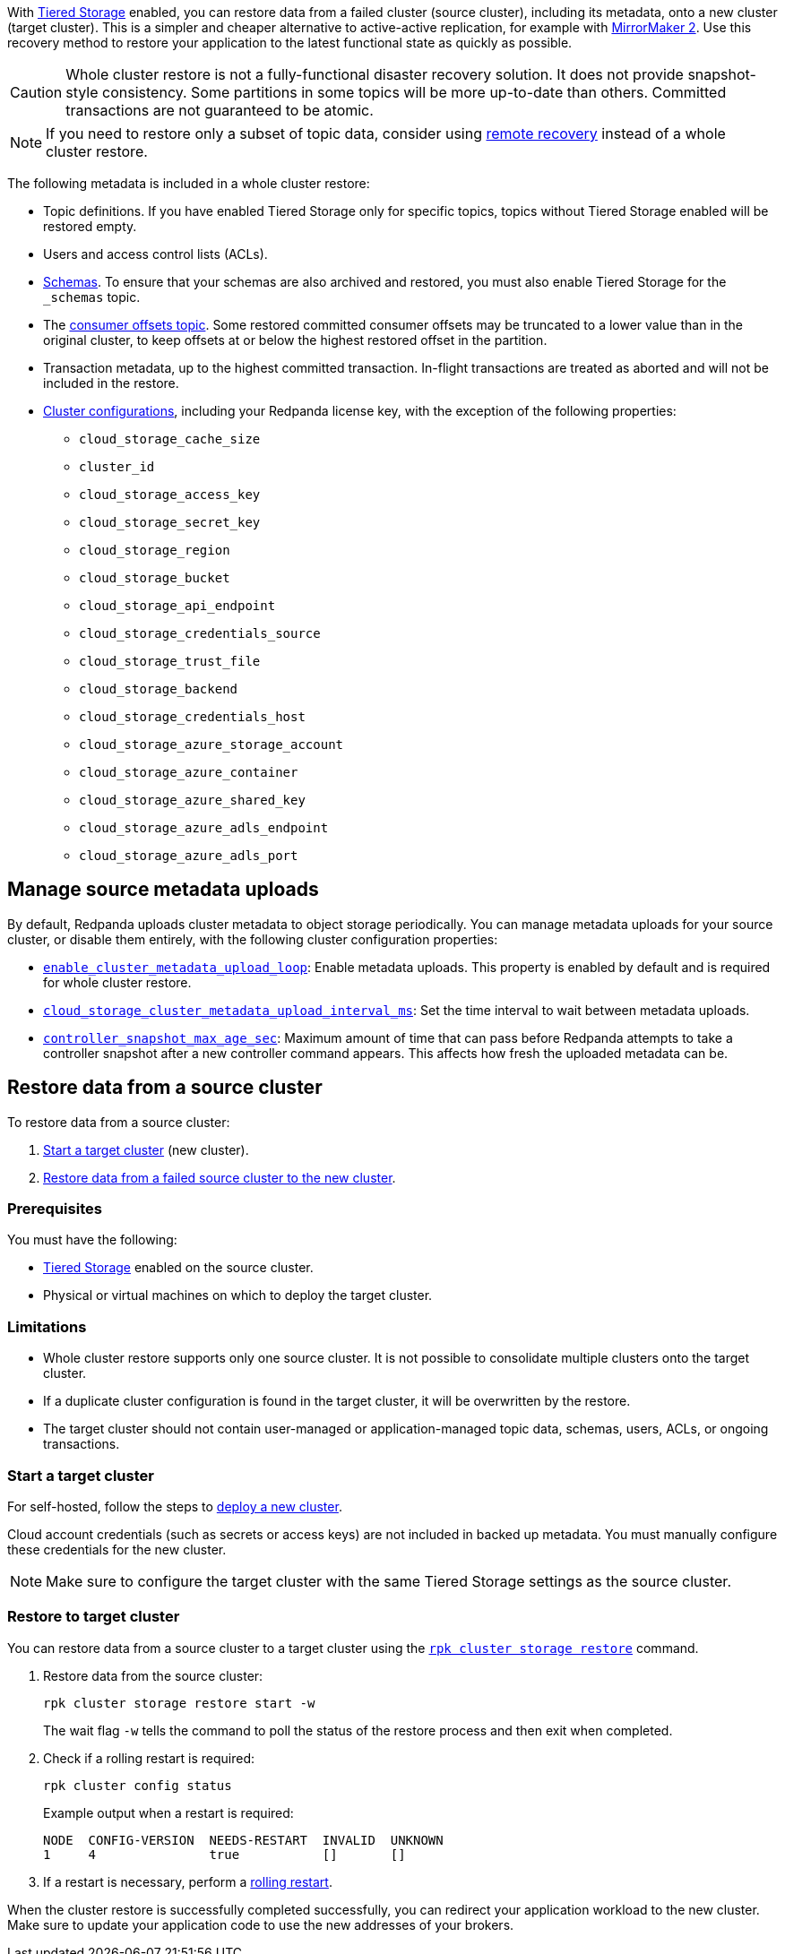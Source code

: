 ifdef::env-kubernetes[]
:link-tiered-storage: manage:kubernetes/storage/tiered-storage.adoc
endif::[]
ifndef::env-kubernetes[]
:link-tiered-storage: manage:tiered-storage.adoc
endif::[]

With xref:{link-tiered-storage}[Tiered Storage] enabled, you can restore data from a failed cluster (source cluster), including its metadata, onto a new cluster (target cluster). This is a simpler and cheaper alternative to active-active replication, for example with xref:upgrade:migrate/data-migration.adoc[MirrorMaker 2]. Use this recovery method to restore your application to the latest functional state as quickly as possible.

CAUTION: Whole cluster restore is not a fully-functional disaster recovery solution. It does not provide snapshot-style consistency. Some partitions in some topics will be more up-to-date than others. Committed transactions are not guaranteed to be atomic.

NOTE: If you need to restore only a subset of topic data, consider using xref:{link-tiered-storage}#remote-recovery[remote recovery] instead of a whole cluster restore.

The following metadata is included in a whole cluster restore:

* Topic definitions. If you have enabled Tiered Storage only for specific topics, topics without Tiered Storage enabled will be restored empty.
* Users and access control lists (ACLs).
* xref:manage:schema-reg/schema-reg-overview.adoc[Schemas]. To ensure that your schemas are also archived and restored, you must also enable Tiered Storage for the `_schemas` topic.
* The xref:develop:consume-data/consumer-offsets.adoc[consumer offsets topic]. Some restored committed consumer offsets may be truncated to a lower value than in the original cluster, to keep offsets at or below the highest restored offset in the partition.
* Transaction metadata, up to the highest committed transaction. In-flight transactions are treated as aborted and will not be included in the restore.
* xref:reference:cluster-properties.adoc[Cluster configurations], including your Redpanda license key, with the exception of the following properties:
** `cloud_storage_cache_size`
** `cluster_id`
** `cloud_storage_access_key`
** `cloud_storage_secret_key`
** `cloud_storage_region`
** `cloud_storage_bucket`
** `cloud_storage_api_endpoint`
** `cloud_storage_credentials_source`
** `cloud_storage_trust_file`
** `cloud_storage_backend`
** `cloud_storage_credentials_host`
** `cloud_storage_azure_storage_account`
** `cloud_storage_azure_container`
** `cloud_storage_azure_shared_key`
** `cloud_storage_azure_adls_endpoint`
** `cloud_storage_azure_adls_port`

== Manage source metadata uploads

By default, Redpanda uploads cluster metadata to object storage periodically. You can manage metadata uploads for your source cluster, or disable them entirely, with the following cluster configuration properties:

* xref:reference:cluster-properties.adoc#enable_cluster_metadata_upload_loop[`enable_cluster_metadata_upload_loop`]: Enable metadata uploads. This property is enabled by default and is required for whole cluster restore.
* xref:reference:cluster-properties.adoc#cloud_storage_cluster_metadata_upload_interval_ms[`cloud_storage_cluster_metadata_upload_interval_ms`]: Set the time interval to wait between metadata uploads.
* xref:reference:cluster-properties.adoc#controller_snapshot_max_age_sec[`controller_snapshot_max_age_sec`]: Maximum amount of time that can pass before Redpanda attempts to take a controller snapshot after a new controller command appears. This affects how fresh the uploaded metadata can be.

== Restore data from a source cluster

To restore data from a source cluster:

ifdef::env-kubernetes[. <<Start a target cluster>> (new cluster) with cluster restore enabled.]
ifndef::env-kubernetes[. <<Start a target cluster>> (new cluster).]
ifndef::env-kubernetes[. <<restore-to-target-cluster, Restore data from a failed source cluster to the new cluster>>.]
ifdef::env-kubernetes[. <<Verify that the cluster restore is complete>>.]

=== Prerequisites

You must have the following:

- xref:{link-tiered-storage}[Tiered Storage] enabled on the source cluster.
- Physical or virtual machines on which to deploy the target cluster.

=== Limitations

- Whole cluster restore supports only one source cluster. It is not possible to consolidate multiple clusters onto the target cluster.

- If a duplicate cluster configuration is found in the target cluster, it will be overwritten by the restore.

- The target cluster should not contain user-managed or application-managed topic data, schemas, users, ACLs, or ongoing transactions.

=== Start a target cluster

ifdef::env-kubernetes[]

Deploy the target Redpanda cluster.

[tabs]
======
Helm + Operator::
+
--
.`redpanda-cluster.yaml`
[,yaml]
----
apiVersion: cluster.redpanda.com/v1alpha1
kind: Redpanda
metadata:
  name: redpanda
spec:
  chartRef: {}
  clusterSpec:
    storage:
      tiered:
        <tiered-storage-settings>
    config:
      cluster:
        cloud_storage_attempt_cluster_recovery_on_bootstrap: true
----

```bash
kubectl apply -f redpanda-cluster.yaml --namespace <namespace>
```
--
Helm::
+
--
[tabs]
====
--values::
+
.`cluster-restore.yaml`
[,yaml]
----
storage:
  tiered:
    <tiered-storage-settings>
config:
  cluster:
    cloud_storage_attempt_cluster_recovery_on_bootstrap: true
----
+
```bash
helm upgrade --install redpanda redpanda/redpanda --namespace <namespace> --create-namespace \
--values cluster-restore.yaml
```

--set::
+
```bash
helm upgrade --install redpanda redpanda/redpanda --namespace <namespace> --create-namespace \
  --set storage.tiered.<tiered-storage-settings> \
  --set config.cluster.cloud_storage_attempt_cluster_recovery_on_bootstrap=true
```
====
--
======

- `storage.tiered`: Make sure to configure the target cluster with the same Tiered Storage settings as the failed source cluster.
- `config.cluster.cloud_storage_attempt_cluster_recovery_on_bootstrap`: Automate cluster restore in Kubernetes. Setting to `true` is recommended when using an automated method for deployment. When bootstrapping a cluster with a given bucket, make sure that any previous cluster using the bucket is fully destroyed; otherwise Tiered Storage subsystems may interfere with each other.
endif::[]

ifndef::env-kubernetes[]
For self-hosted, follow the steps to xref:deploy:deployment-option/self-hosted/manual/index.adoc[deploy a new cluster].

Cloud account credentials (such as secrets or access keys) are not included in backed up metadata. You must manually configure these credentials for the new cluster.

NOTE: Make sure to configure the target cluster with the same Tiered Storage settings as the source cluster.
endif::[]

ifndef::env-kubernetes[]
=== Restore to target cluster

You can restore data from a source cluster to a target cluster using the xref:reference:rpk/rpk-cluster/rpk-cluster-storage-restore.adoc[`rpk cluster storage restore`] command.

. Restore data from the source cluster:
+
[,bash]
----
rpk cluster storage restore start -w
----
+
The wait flag `-w` tells the command to poll the status of the restore process and then exit when completed.

. Check if a rolling restart is required:
+
[,bash]
----
rpk cluster config status
----
+
Example output when a restart is required:
+
[,bash]
----
NODE  CONFIG-VERSION  NEEDS-RESTART  INVALID  UNKNOWN
1     4               true           []       []
----

. If a restart is necessary, perform a xref:manage:cluster-maintenance/rolling-restart.adoc[rolling restart].

endif::[]

ifdef::env-kubernetes[]
=== Verify that the cluster restore is complete

. Run the following command until it returns `inactive`:
+
[,bash]
----
rpk cluster storage restore status
----

. Check if a rolling restart is required:
+
[,bash]
----
rpk cluster config status
----
+
Example output when a restart is required:
+
[,bash]
----
NODE  CONFIG-VERSION  NEEDS-RESTART  INVALID  UNKNOWN
1     4               true           []       []
----

. If a restart is necessary, perform a xref:manage:kubernetes/k-rolling-restart.adoc[rolling restart].

endif::[]

When the cluster restore is successfully completed successfully, you can redirect your application workload to the new cluster. Make sure to update your application code to use the new addresses of your brokers.